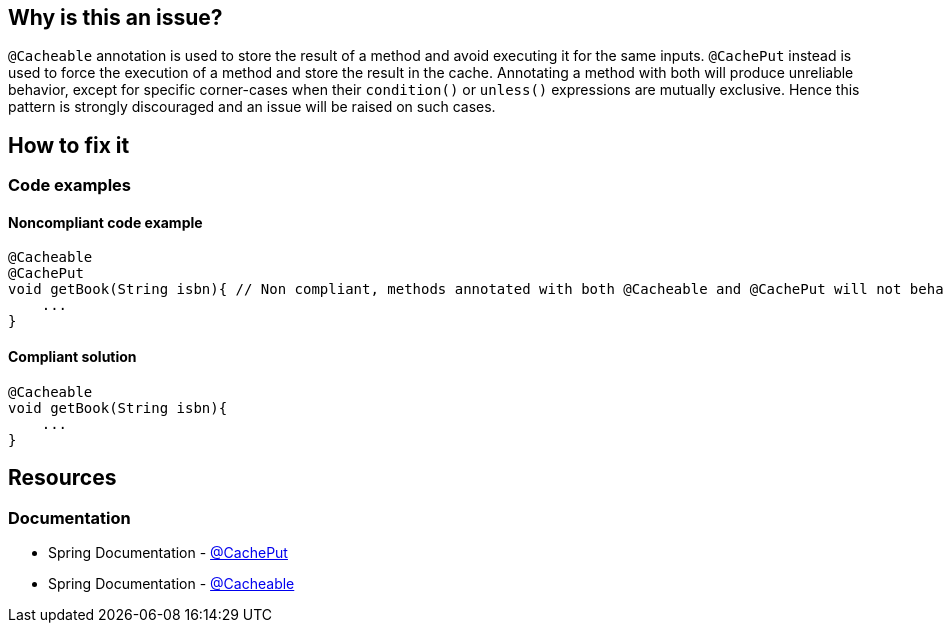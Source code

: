 == Why is this an issue?

`@Cacheable` annotation is used to store the result of a method and avoid executing it for the same inputs.
`@CachePut` instead is used to force the execution of a method and store the result in the cache.
Annotating a method with both will produce unreliable behavior, except for specific corner-cases when their `condition()` or `unless()` expressions are mutually exclusive.
Hence this pattern is strongly discouraged and an issue will be raised on such cases. 

== How to fix it

=== Code examples

==== Noncompliant code example

[source,java,diff-id=1,diff-type=noncompliant]
----
@Cacheable
@CachePut
void getBook(String isbn){ // Non compliant, methods annotated with both @Cacheable and @CachePut will not behave as intended
    ...
}
----

==== Compliant solution

[source,java,diff-id=1,diff-type=compliant]
----
@Cacheable
void getBook(String isbn){
    ...
}
----

== Resources

=== Documentation

* Spring Documentation - https://docs.spring.io/spring-framework/docs/current/javadoc-api/org/springframework/cache/annotation/CachePut.html[@CachePut]
* Spring Documentation - https://docs.spring.io/spring-framework/docs/current/javadoc-api/org/springframework/cache/annotation/Cacheable.html[@Cacheable]
